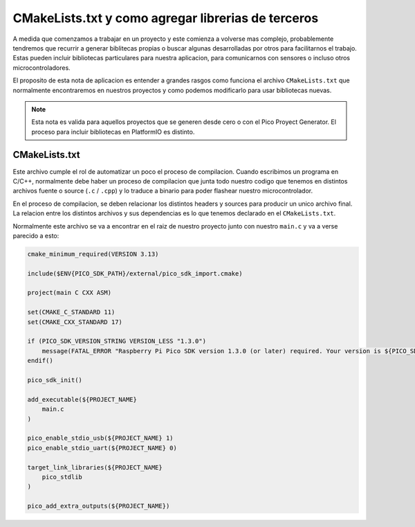 ***************************************************
CMakeLists.txt y como agregar librerias de terceros
***************************************************

A medida que comenzamos a trabajar en un proyecto y este comienza a volverse mas complejo, probablemente tendremos que recurrir a generar biblitecas propias o buscar algunas desarrolladas por otros para facilitarnos el trabajo. Estas pueden incluir bibliotecas particulares para nuestra aplicacion, para comunicarnos con sensores o incluso otros microcontroladores.

El proposito de esta nota de aplicacion es entender a grandes rasgos como funciona el archivo ``CMakeLists.txt`` que normalmente encontraremos en nuestros proyectos y como podemos modificarlo para usar bibliotecas nuevas.

.. note::
    Esta nota es valida para aquellos proyectos que se generen desde cero o con el Pico Proyect Generator. El proceso para incluir bibliotecas en PlatformIO es distinto.

CMakeLists.txt
~~~~~~~~~~~~~~

Este archivo cumple el rol de automatizar un poco el proceso de compilacion. Cuando escribimos un programa en C/C++, normalmente debe haber un proceso de compilacion que junta todo nuestro codigo que tenemos en distintos archivos fuente o source (``.c`` / ``.cpp``) y lo traduce a binario para poder flashear nuestro microcontrolador.

En el proceso de compilacion, se deben relacionar los distintos headers y sources para producir un unico archivo final. La relacion entre los distintos archivos y sus dependencias es lo que tenemos declarado en el ``CMakeLists.txt``.

Normalmente este archivo se va a encontrar en el raiz de nuestro proyecto junto con nuestro ``main.c`` y va a verse parecido a esto:

.. code::

    cmake_minimum_required(VERSION 3.13)

    include($ENV{PICO_SDK_PATH}/external/pico_sdk_import.cmake)

    project(main C CXX ASM)

    set(CMAKE_C_STANDARD 11)
    set(CMAKE_CXX_STANDARD 17)

    if (PICO_SDK_VERSION_STRING VERSION_LESS "1.3.0")
        message(FATAL_ERROR "Raspberry Pi Pico SDK version 1.3.0 (or later) required. Your version is ${PICO_SDK_VERSION_STRING}")
    endif()

    pico_sdk_init()

    add_executable(${PROJECT_NAME}
        main.c
    )

    pico_enable_stdio_usb(${PROJECT_NAME} 1)
    pico_enable_stdio_uart(${PROJECT_NAME} 0)

    target_link_libraries(${PROJECT_NAME} 
        pico_stdlib
    )

    pico_add_extra_outputs(${PROJECT_NAME})

